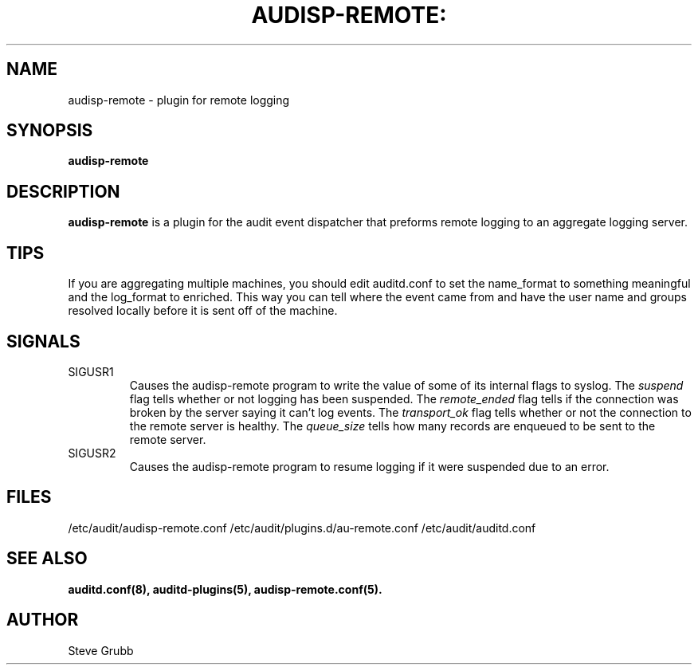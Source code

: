 .TH AUDISP-REMOTE: "8" "August 2018" "Red Hat" "System Administration Utilities"
.SH NAME
audisp-remote \- plugin for remote logging 
.SH SYNOPSIS
.B audisp-remote
.SH DESCRIPTION
\fBaudisp-remote\fP is a plugin for the audit event dispatcher that preforms remote logging to an aggregate logging server.

.SH TIPS
If you are aggregating multiple machines, you should edit auditd.conf to set the name_format to something meaningful and the log_format to enriched. This way you can tell where the event came from and have the user name and groups resolved locally before it is sent off of the machine.

.SH SIGNALS
.TP
SIGUSR1
Causes the audisp-remote program to write the value of some of its internal flags to syslog. The
.IR suspend
flag tells whether or not logging has been suspended. The
.IR remote_ended
flag tells if the connection was broken by the server saying it can't log events. The
.IR transport_ok
flag tells whether or not the connection to the remote server is healthy. The
.IR queue_size
tells how many records are enqueued to be sent to the remote server.
.TP
SIGUSR2
Causes the audisp-remote program to resume logging if it were suspended due to an error.

.SH FILES
/etc/audit/audisp-remote.conf
/etc/audit/plugins.d/au-remote.conf
/etc/audit/auditd.conf
.SH "SEE ALSO"
.BR auditd.conf(8),
.BR auditd-plugins(5),
.BR audisp-remote.conf(5).
.SH AUTHOR
Steve Grubb
